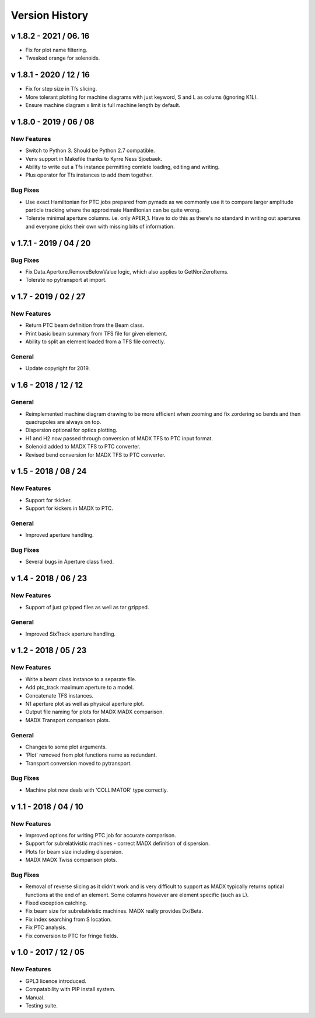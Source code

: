 ===============
Version History
===============

v 1.8.2 - 2021 / 06. 16
=======================

* Fix for plot name filtering.
* Tweaked orange for solenoids.

v 1.8.1 - 2020 / 12 / 16
========================

* Fix for step size in Tfs slicing.
* More tolerant plotting for machine diagrams with just keyword, S and L as colums (ignoring K1L).
* Ensure machine diagram x limit is full machine length by default.

v 1.8.0 - 2019 / 06 / 08
========================

New Features
------------

* Switch to Python 3. Should be Python 2.7 compatible.
* Venv support in Makefile thanks to Kyrre Ness Sjoebaek.
* Ability to write out a Tfs instance permitting comlete loading, editing and writing.
* Plus operator for Tfs instances to add them together.

Bug Fixes
---------

* Use exact Hamiltonian for PTC jobs prepared from pymadx as we commonly
  use it to compare larger amplitude particle tracking where the approximate
  Hamiltonian can be quite wrong.
* Tolerate minimal aperture columns. i.e. only APER_1. Have to do this
  as there's no standard in writing out apertures and everyone picks their
  own with missing bits of information.

v 1.7.1 - 2019 / 04 / 20
========================

Bug Fixes
---------

* Fix Data.Aperture.RemoveBelowValue logic, which also applies to GetNonZeroItems.
* Tolerate no pytransport at import.


v 1.7 - 2019 / 02 / 27
======================

New Features
------------

* Return PTC beam definition from the Beam class.
* Print basic beam summary from TFS file for given element.
* Ability to split an element loaded from a TFS file correctly.

General
-------

* Update copyright for 2019.


v 1.6 - 2018 / 12 / 12
======================

General
-------

* Reimplemented machine diagram drawing to be more efficient when zooming and
  fix zordering so bends and then quadrupoles are always on top.
* Dispersion optional for optics plotting.
* H1 and H2 now passed through conversion of MADX TFS to PTC input format.
* Solenoid added to MADX TFS to PTC converter.
* Revised bend conversion for MADX TFS to PTC converter.
  

v 1.5 - 2018 / 08 / 24
======================

New Features
------------

* Support for tkicker.
* Support for kickers in MADX to PTC.

General
-------

* Improved aperture handling.

Bug Fixes
---------

* Several bugs in Aperture class fixed.


v 1.4 - 2018 / 06 / 23
======================

New Features
------------

* Support of just gzipped files as well as tar gzipped.

General
-------

* Improved SixTrack aperture handling.

v 1.2 - 2018 / 05 / 23
======================

New Features
------------

* Write a beam class instance to a separate file.
* Add ptc_track maximum aperture to a model.
* Concatenate TFS instances.
* N1 aperture plot as well as physical aperture plot.
* Output file naming for plots for MADX MADX comparison.
* MADX Transport comparison plots.

General
-------

* Changes to some plot arguments.
* 'Plot' removed from plot functions name as redundant.
* Transport conversion moved to pytransport.
  
Bug Fixes
---------

* Machine plot now deals with 'COLLIMATOR' type correctly.


v 1.1 - 2018 / 04 / 10
======================

New Features
------------

* Improved options for writing PTC job for accurate comparison.
* Support for subrelativistic machines - correct MADX definition of dispersion.
* Plots for beam size including dispersion.
* MADX MADX Twiss comparison plots.

Bug Fixes
---------

* Removal of reverse slicing as it didn't work and is very difficult to support
  as MADX typically returns optical functions at the end of an element. Some
  columns however are element specific (such as L).
* Fixed exception catching.
* Fix beam size for subrelativistic machines. MADX really provides Dx/Beta.
* Fix index searching from S location.
* Fix PTC analysis.
* Fix conversion to PTC for fringe fields.

v 1.0 - 2017 / 12 / 05
======================

New Features
------------

* GPL3 licence introduced.
* Compatability with PIP install system.
* Manual.
* Testing suite.
